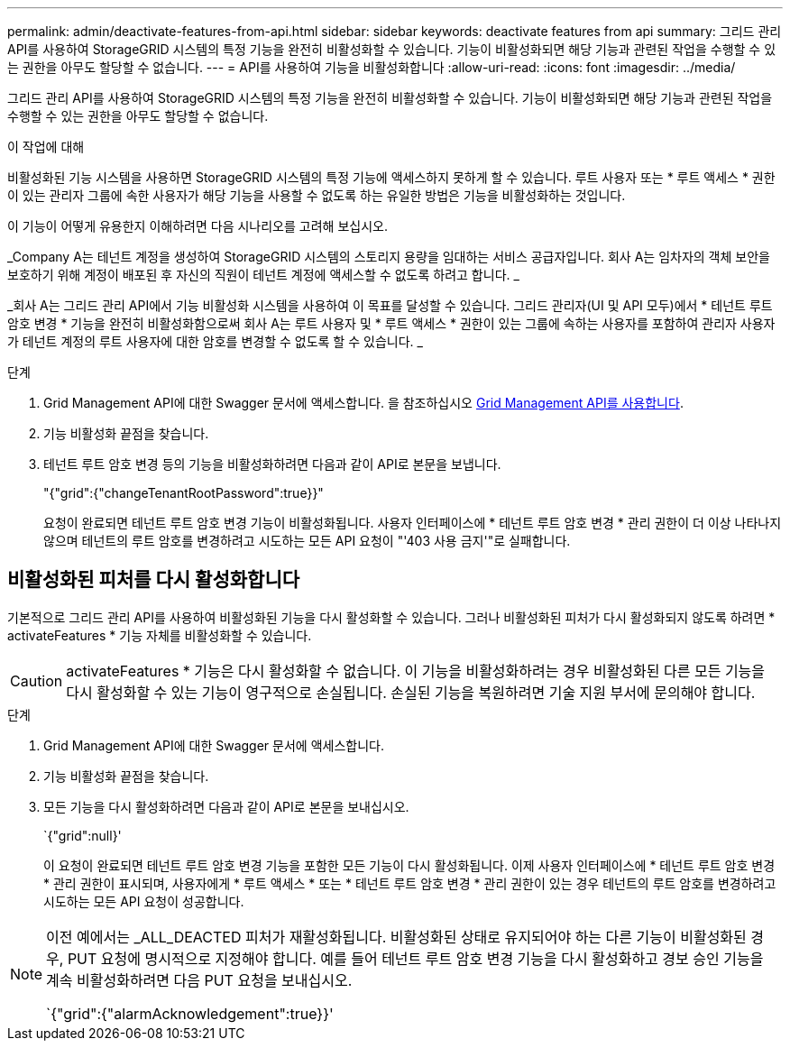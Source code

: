 ---
permalink: admin/deactivate-features-from-api.html 
sidebar: sidebar 
keywords: deactivate features from api 
summary: 그리드 관리 API를 사용하여 StorageGRID 시스템의 특정 기능을 완전히 비활성화할 수 있습니다. 기능이 비활성화되면 해당 기능과 관련된 작업을 수행할 수 있는 권한을 아무도 할당할 수 없습니다. 
---
= API를 사용하여 기능을 비활성화합니다
:allow-uri-read: 
:icons: font
:imagesdir: ../media/


[role="lead"]
그리드 관리 API를 사용하여 StorageGRID 시스템의 특정 기능을 완전히 비활성화할 수 있습니다. 기능이 비활성화되면 해당 기능과 관련된 작업을 수행할 수 있는 권한을 아무도 할당할 수 없습니다.

.이 작업에 대해
비활성화된 기능 시스템을 사용하면 StorageGRID 시스템의 특정 기능에 액세스하지 못하게 할 수 있습니다. 루트 사용자 또는 * 루트 액세스 * 권한이 있는 관리자 그룹에 속한 사용자가 해당 기능을 사용할 수 없도록 하는 유일한 방법은 기능을 비활성화하는 것입니다.

이 기능이 어떻게 유용한지 이해하려면 다음 시나리오를 고려해 보십시오.

_Company A는 테넌트 계정을 생성하여 StorageGRID 시스템의 스토리지 용량을 임대하는 서비스 공급자입니다. 회사 A는 임차자의 객체 보안을 보호하기 위해 계정이 배포된 후 자신의 직원이 테넌트 계정에 액세스할 수 없도록 하려고 합니다. _

_회사 A는 그리드 관리 API에서 기능 비활성화 시스템을 사용하여 이 목표를 달성할 수 있습니다. 그리드 관리자(UI 및 API 모두)에서 * 테넌트 루트 암호 변경 * 기능을 완전히 비활성화함으로써 회사 A는 루트 사용자 및 * 루트 액세스 * 권한이 있는 그룹에 속하는 사용자를 포함하여 관리자 사용자가 테넌트 계정의 루트 사용자에 대한 암호를 변경할 수 없도록 할 수 있습니다. _

.단계
. Grid Management API에 대한 Swagger 문서에 액세스합니다. 을 참조하십시오 xref:using-grid-management-api.adoc[Grid Management API를 사용합니다].
. 기능 비활성화 끝점을 찾습니다.
. 테넌트 루트 암호 변경 등의 기능을 비활성화하려면 다음과 같이 API로 본문을 보냅니다.
+
"{"grid":{"changeTenantRootPassword":true}}"

+
요청이 완료되면 테넌트 루트 암호 변경 기능이 비활성화됩니다. 사용자 인터페이스에 * 테넌트 루트 암호 변경 * 관리 권한이 더 이상 나타나지 않으며 테넌트의 루트 암호를 변경하려고 시도하는 모든 API 요청이 "'403 사용 금지'"로 실패합니다.





== 비활성화된 피처를 다시 활성화합니다

기본적으로 그리드 관리 API를 사용하여 비활성화된 기능을 다시 활성화할 수 있습니다. 그러나 비활성화된 피처가 다시 활성화되지 않도록 하려면 * activateFeatures * 기능 자체를 비활성화할 수 있습니다.


CAUTION: activateFeatures * 기능은 다시 활성화할 수 없습니다. 이 기능을 비활성화하려는 경우 비활성화된 다른 모든 기능을 다시 활성화할 수 있는 기능이 영구적으로 손실됩니다. 손실된 기능을 복원하려면 기술 지원 부서에 문의해야 합니다.

.단계
. Grid Management API에 대한 Swagger 문서에 액세스합니다.
. 기능 비활성화 끝점을 찾습니다.
. 모든 기능을 다시 활성화하려면 다음과 같이 API로 본문을 보내십시오.
+
`{"grid":null}'

+
이 요청이 완료되면 테넌트 루트 암호 변경 기능을 포함한 모든 기능이 다시 활성화됩니다. 이제 사용자 인터페이스에 * 테넌트 루트 암호 변경 * 관리 권한이 표시되며, 사용자에게 * 루트 액세스 * 또는 * 테넌트 루트 암호 변경 * 관리 권한이 있는 경우 테넌트의 루트 암호를 변경하려고 시도하는 모든 API 요청이 성공합니다.



[NOTE]
====
이전 예에서는 _ALL_DEACTED 피처가 재활성화됩니다. 비활성화된 상태로 유지되어야 하는 다른 기능이 비활성화된 경우, PUT 요청에 명시적으로 지정해야 합니다. 예를 들어 테넌트 루트 암호 변경 기능을 다시 활성화하고 경보 승인 기능을 계속 비활성화하려면 다음 PUT 요청을 보내십시오.

`{"grid":{"alarmAcknowledgement":true}}'

====